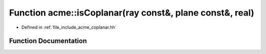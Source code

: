 .. _exhale_function_a00065_1a8af25f82f8344c3f76f154e21d8862d6:

Function acme::isCoplanar(ray const&, plane const&, real)
=========================================================

- Defined in :ref:`file_include_acme_coplanar.hh`


Function Documentation
----------------------


.. doxygenfunction:: acme::isCoplanar(ray const&, plane const&, real)
   :project: doc_cpp
   :project: doc_cpp
   :project: doc_cpp
   :project: doc_cpp
   :project: doc_cpp
   :project: doc_cpp
   :project: doc_cpp
   :project: doc_cpp
   :project: doc_cpp
   :project: doc_cpp
